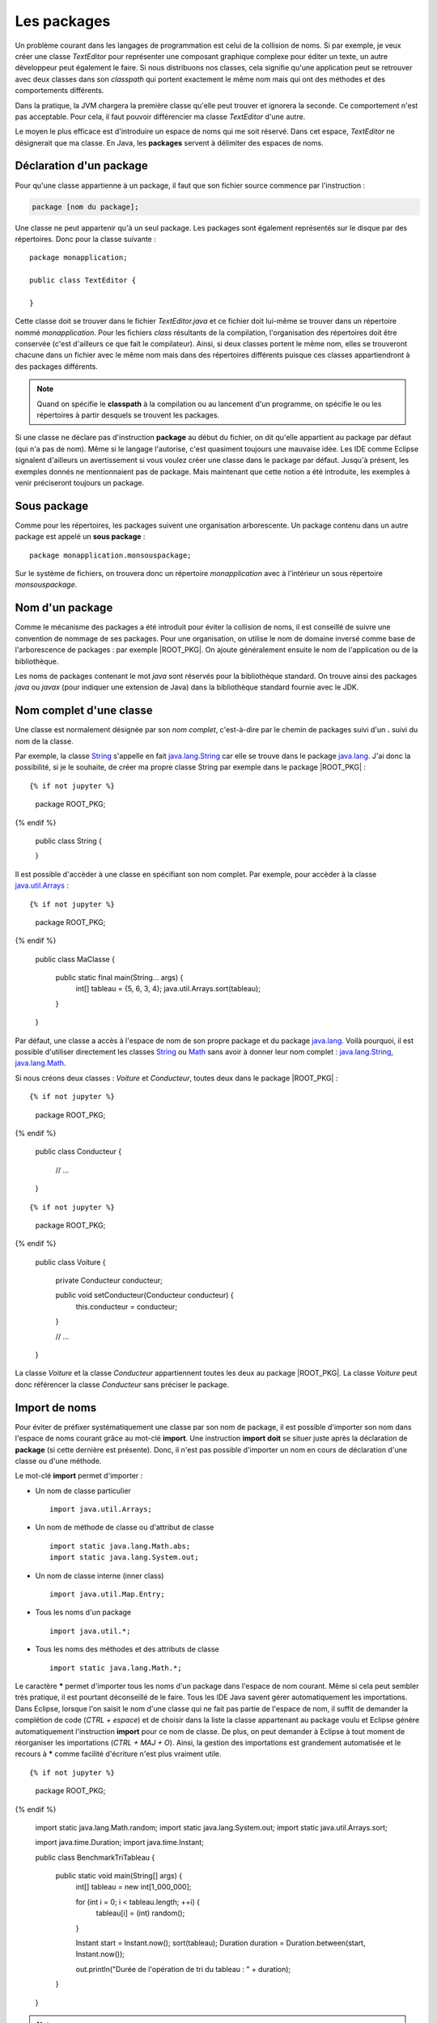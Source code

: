 Les packages
############

Un problème courant dans les langages de programmation est celui de la collision
de noms. Si par exemple, je veux créer une classe *TextEditor* pour représenter
une composant graphique complexe pour éditer un texte, un autre développeur
peut également le faire. Si nous distribuons nos classes, cela signifie qu'une
application peut se retrouver avec deux classes dans son *classpath* qui
portent exactement le même nom mais qui ont des méthodes et des comportements
différents.

Dans la pratique, la JVM chargera la première classe qu'elle peut trouver et ignorera
la seconde. Ce comportement n'est pas acceptable. Pour cela, il faut pouvoir
différencier ma classe *TextEditor* d'une autre.

Le moyen le plus efficace est d'introduire un espace de noms qui me soit réservé.
Dans cet espace, *TextEditor* ne désignerait que ma classe. En Java, les **packages**
servent à délimiter des espaces de noms.

Déclaration d'un package
************************

Pour qu'une classe appartienne à un package, il faut que son fichier source
commence par l'instruction :

.. code-block:: text

  package [nom du package];

Une classe ne peut appartenir qu'à un seul package. Les packages sont également
représentés sur le disque par des répertoires. Donc pour la classe suivante :

::

  package monapplication;

  public class TextEditor {

  }

Cette classe doit se trouver dans le fichier *TextEditor.java* et ce fichier
doit lui-même se trouver dans un répertoire nommé *monapplication*. Pour les fichiers
*class* résultants de la compilation, l'organisation des répertoires doit être
conservée (c'est d'ailleurs ce que fait le compilateur). Ainsi, si deux classes
portent le même nom, elles se trouveront chacune dans un fichier avec le
même nom mais dans des répertoires différents puisque ces classes appartiendront
à des packages différents.

.. note::

  Quand on spécifie le **classpath** à la compilation ou au lancement d'un
  programme, on spécifie le ou les répertoires à partir desquels se trouvent
  les packages.

Si une classe ne déclare pas d'instruction **package** au début du fichier,
on dit qu'elle appartient au package par défaut (qui n'a pas de nom). Même
si le langage l'autorise, c'est quasiment toujours une mauvaise idée. Les IDE
comme Eclipse signalent d'ailleurs un avertissement si vous voulez créer une classe
dans le package par défaut. Jusqu'à présent, les exemples donnés ne mentionnaient
pas de package. Mais maintenant que cette notion a été introduite, les exemples
à venir préciseront toujours un package.

Sous package
************

Comme pour les répertoires, les packages suivent une organisation arborescente.
Un package contenu dans un autre package est appelé un **sous package** :

::

  package monapplication.monsouspackage;

Sur le système de fichiers, on trouvera donc un répertoire *monapplication* avec
à l'intérieur un sous répertoire *monsouspackage*.

Nom d'un package
****************

Comme le mécanisme des packages a été introduit pour éviter la collision de noms,
il est conseillé de suivre une convention de nommage de ses packages. Pour une
organisation, on utilise le nom de domaine inversé comme base de l'arborescence 
de packages : par exemple |ROOT_PKG|. On ajoute généralement ensuite le nom de 
l'application ou de la bibliothèque.

Les noms de packages contenant le mot *java* sont réservés pour la bibliothèque standard.
On trouve ainsi des packages *java* ou *javax* (pour indiquer une extension de Java)
dans la bibliothèque standard fournie avec le JDK.



Nom complet d'une classe
************************

Une classe est normalement désignée par son *nom complet*, c'est-à-dire par le 
chemin de packages suivi d'un **.** suivi du nom de la classe.

Par exemple, la classe String_ s'appelle en fait java.lang.String_ car elle se
trouve dans le package java.lang_. J'ai donc la possibilité, si je le souhaite,
de créer ma propre classe String par exemple dans le package |ROOT_PKG| :

::

{% if not jupyter %}
  package ROOT_PKG;
{% endif %}

  public class String {

  }


Il est possible d'accèder à une classe en spécifiant son nom complet. Par
exemple, pour accèder à la classe java.util.Arrays_ :

::

{% if not jupyter %}
  package ROOT_PKG;
{% endif %}

  public class MaClasse {

    public static final main(String... args) {
      int[] tableau = {5, 6, 3, 4};
      java.util.Arrays.sort(tableau);
    }    
  }

Par défaut, une classe a accès à l'espace de nom de son propre package et du
package java.lang_. Voilà pourquoi, il est possible d'utiliser directement
les classes String_ ou Math_ sans avoir à donner leur nom complet :
java.lang.String_, java.lang.Math_.

Si nous créons deux classes : *Voiture* et *Conducteur*, toutes deux dans le
package |ROOT_PKG| :

::
 
{% if not jupyter %}
  package ROOT_PKG;
{% endif %}

  public class Conducteur {
  
    // ...

  }

::
 
{% if not jupyter %}
  package ROOT_PKG;
{% endif %}

  public class Voiture {
  
    private Conducteur conducteur;
    
    public void setConducteur(Conducteur conducteur) {
      this.conducteur = conducteur;
    }
    
    // ...

  }

La classe *Voiture* et la classe *Conducteur* appartiennent toutes les deux
au package |ROOT_PKG|. La classe *Voiture* peut donc référencer la classe
*Conducteur* sans préciser le package.

Import de noms
**************

Pour éviter de préfixer systématiquement une classe par son nom de package,
il est possible d'importer son nom dans l'espace de noms courant grâce au 
mot-clé **import**. Une instruction **import** **doit** se situer juste après 
la déclaration de **package** (si cette dernière est présente). Donc, il n'est pas 
possible d'importer un nom en cours de déclaration d'une classe ou d'une 
méthode.

Le mot-clé **import** permet d'importer :

* Un nom de classe particulier

  ::
    
    import java.util.Arrays;
    
* Un nom de méthode de classe ou d'attribut de classe

  ::
  
    import static java.lang.Math.abs;
    import static java.lang.System.out;
    
* Un nom de classe interne (inner class)

  ::
  
    import java.util.Map.Entry;
    
* Tous les noms d'un package

  ::
  
    import java.util.*;
    
* Tous les noms des méthodes et des attributs de classe

  ::
  
    import static java.lang.Math.*;


Le caractère **\*** permet d'importer tous les noms d'un package dans l'espace 
de nom courant. Même si cela peut sembler très pratique, il est pourtant 
déconseillé de le faire. Tous les IDE Java savent gérer automatiquement les 
importations. Dans Eclipse, lorsque l'on saisit le nom d'une classe qui ne fait 
pas partie de l'espace de nom, il suffit de demander la complétion de code 
(*CTRL + espace*) et de choisir dans la liste la classe appartenant au package 
voulu et Eclipse génère automatiquement l'instruction **import** pour ce nom de 
classe. De plus, on peut demander à Eclipse à tout moment de réorganiser les 
importations (*CTRL + MAJ + O*). Ainsi, la gestion des importations est 
grandement automatisée et le recours à **\*** comme facilité d'écriture n'est 
plus vraiment utile.

::
  
{% if not jupyter %}
  package ROOT_PKG;
{% endif %}

  import static java.lang.Math.random;
  import static java.lang.System.out;
  import static java.util.Arrays.sort;

  import java.time.Duration;
  import java.time.Instant;

  public class BenchmarkTriTableau {

    public static void main(String[] args) {
      int[] tableau = new int[1_000_000];

      for (int i = 0; i < tableau.length; ++i) {
        tableau[i] = (int) random();
      }

      Instant start = Instant.now();
      sort(tableau);
      Duration duration = Duration.between(start, Instant.now());

      out.println("Durée de l'opération de tri du tableau : " + duration);
    }

  }


.. note ::

  Si vous importez un nom qui est déjà défini dans l'espace courant, alors l'import
  n'aura aucun effet. Dans ce cas, vous serez obligé d'accéder à un nom de classe
  avec son nom long afin d'éviter toute ambiguïté.


La portée de niveau package
***************************

Nous avons vu précédemment que les classes, les méthodes et les attributs
peuvent avoir une portée **public** ou **private**. Il existe également une 
portée de niveau package. Une classe, une méthode ou un attribut avec cette
portée n'est accessible qu'aux membres du même package. Cela permet notamment
de créer des classes nécessaires au fonctionnement du package tout en les
dissimulant aux éléments qui ne sont pas membres du package.

Il n'y a pas de mot-clé pour désigner la portée de niveau package. Il suffit
simplement d'omettre l'information de portée.

Imaginons que nous voulions créer une bibliothèque de cryptographie. Nous pouvons
créer une classe pour chaque algorithme. Par contre, pour simplifier l'utilisation,
nous pouvons fournir une classe outil de chiffrement. Dans ce cas, il n'est
pas nécessaire de rendre accessible à l'extérieur du package les classes
représentant les algorithmes : on les déclare alors avec la portée package.  


.. code-block:: java
  :caption: CypherAlgorithm.java
  
  package ROOT_PKG.cypher;
  
  class CypherAlgorithm {
  
    public CypherAlgorithm() {
      // ...
    }
    
    public byte[] encrypt(byte[] msg) {
      // ...
    }
  }


.. code-block:: java
  :caption: CypherLibrary.java
  
  package ROOT_PKG.cypher;
  
  public class CypherLibrary {
  
    private CypherLibrary() {
    }
    
    public static byte[] cypher(byte[] msg) {
      CypherAlgorithm algo = new CypherAlgorithm();
      return algo.cypher(msg);
    }
  }
  
La classe *CypherAlgorithm* est de portée package, elle est donc invisible
pour les classes qui ne sont pas membres de son package. Par contre, elle est
utilisée par la classe *CypherLibrary*.

La portée de niveau package est souvent utilisée pour dissimuler la complexité
de l'implémentation en ne laissant voir que les classes et/ou les méthodes 
réellement utiles aux utilisateurs.

Le fichier package-info.java
****************************

Il est possible de créer un fichier spécial dans un package nommé *package-info.java*.
Au minimum, ce fichier doit contenir une instruction **package**. Ce fichier
particulier permet d'ajouter un commentaire Javadoc pour documenter le package
lui-même. Il peut également contenir des annotations pour le package.

.. code-block:: java
  :caption: contenu du fichier package-info.java pour |ROOT_PKG|
  
{% if not jupyter %}
  package ROOT_PKG;
{% endif %}
  
  /**
   * Ceci est le commentaire pour le package.
   */


.. _String: https://docs.oracle.com/javase/8/docs/api/java/lang/String.html
.. _java.lang.String: https://docs.oracle.com/javase/8/docs/api/java/lang/String.html
.. _Math: https://docs.oracle.com/javase/8/docs/api/java/lang/Math.html
.. _java.lang.Math: https://docs.oracle.com/javase/8/docs/api/java/lang/Math.html
.. _java.lang: https://docs.oracle.com/javase/8/docs/api/java/lang/package-summary.html
.. _java.util.Arrays: https://docs.oracle.com/javase/8/docs/api/java/util/Arrays.html
